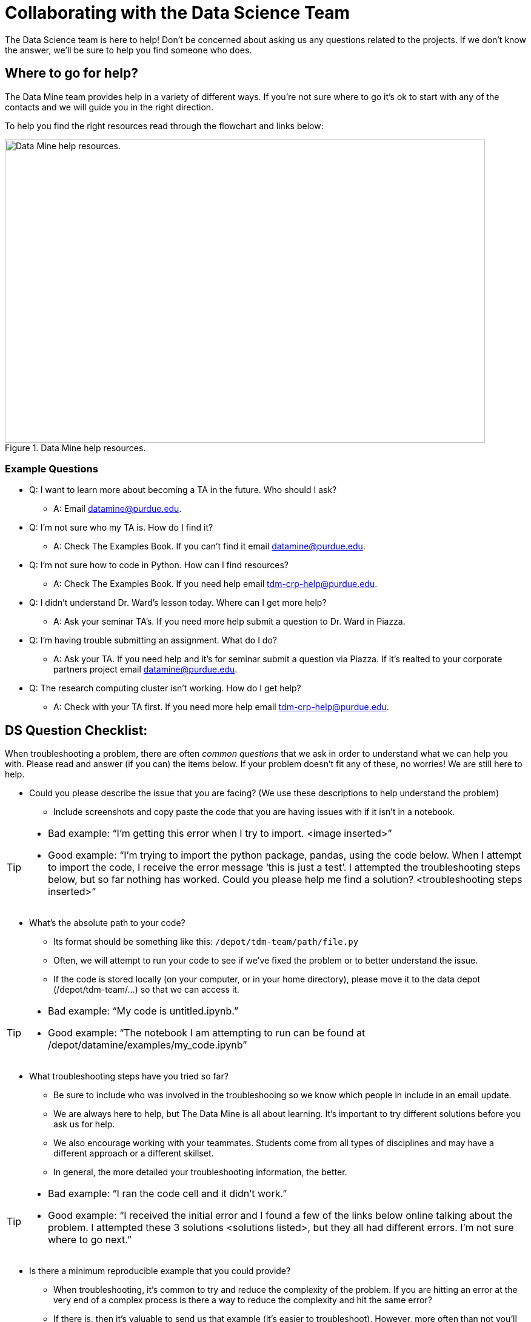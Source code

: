= Collaborating with the Data Science Team

The Data Science team is here to help! Don’t be concerned about asking us any questions related to the projects. If we don’t know the answer, we’ll be sure to help you find someone who does.

== Where to go for help?

The Data Mine team provides help in a variety of different ways. If you're not sure where to go it's ok to start with any of the contacts and we will guide you in the right direction. 

To help you find the right resources read through the flowchart and links below:

image::tdm_help_flowchart.png[Data Mine help resources., width=792, height=500, loading=lazy, title="Data Mine help resources."]

=== Example Questions
* Q: I want to learn more about becoming a TA in the future. Who should I ask?
** A: Email datamine@purdue.edu. 
* Q: I'm not sure who my TA is. How do I find it?
** A: Check The Examples Book. If you can't find it email datamine@purdue.edu. 
* Q: I'm not sure how to code in Python. How can I find resources?
** A: Check The Examples Book. If you need help email tdm-crp-help@purdue.edu. 
* Q: I didn't understand Dr. Ward's lesson today. Where can I get more help?
** A: Ask your seminar TA's. If you need more help submit a question to Dr. Ward in Piazza. 
* Q: I'm having trouble submitting an assignment. What do I do?
** A: Ask your TA. If you need help and it's for seminar submit a question via Piazza. If it's realted to your corporate partners project email datamine@purdue.edu. 
* Q: The research computing cluster isn't working. How do I get help?
** A: Check with your TA first. If you need more help email tdm-crp-help@purdue.edu. 

== DS Question Checklist: 

When troubleshooting a problem, there are often _common questions_ that we ask in order to understand what we can help you with. Please read and answer (if you can) the items below. If your problem doesn’t fit any of these, no worries! We are still here to help. 

* Could you please describe the issue that you are facing? (We use these descriptions to help understand the problem)  
** Include screenshots and copy paste the code that you are having issues with if it isn’t in a notebook. 

[TIP]
====
* Bad example: “I’m getting this error when I try to import. <image inserted>” 
* Good example: “I’m trying to import the python package, pandas, using the code below. When I attempt to import the code, I receive the error message ‘this is just a test’. I attempted the troubleshooting steps below, but so far nothing has worked. Could you please help me find a solution? <troubleshooting steps inserted>” 
====

* What’s the absolute path to your code? 
** Its format should be something like this: `/depot/tdm-team/path/file.py` 
** Often, we will attempt to run your code to see if we’ve fixed the problem or to better understand the issue.  
** If the code is stored locally (on your computer, or in your home directory), please move it to the data depot (/depot/tdm-team/...) so that we can access it.  

[TIP]
====
* Bad example: “My code is untitled.ipynb.”  
* Good example: “The notebook I am attempting to run can be found at /depot/datamine/examples/my_code.ipynb”
====

* What troubleshooting steps have you tried so far? 
** Be sure to include who was involved in the troubleshooing so we know which people in include in an email update.  
** We are always here to help, but The Data Mine is all about learning. It’s important to try different solutions before you ask us for help.  
** We also encourage working with your teammates. Students come from all types of disciplines and may have a different approach or a different skillset. 
** In general, the more detailed your troubleshooting information, the better.  

[TIP]
====
* Bad example: “I ran the code cell and it didn’t work.” 
* Good example: “I received the initial error and I found a few of the links below online talking about the problem. I attempted these 3 solutions <solutions listed>, but they all had different errors. I’m not sure where to go next.” 
====

* Is there a minimum reproducible example that you could provide? 
** When troubleshooting, it’s common to try and reduce the complexity of the problem. If you are hitting an error at the very end of a complex process is there a way to reduce the complexity and hit the same error? 
** If there is, then it’s valuable to send us that example (it’s easier to troubleshoot). However, more often than not you’ll find a solution to the original problem when trying to build the simpler example.  

[TIP]
====
* Bad example: “<No code provided>” 
* Good example: “I was working on a complicated table join and I managed to identify the part that I think is causing the issue. I reduced each dataset down to 4 rows of relevant data and included my code below, but I’m still hitting the error.”
==== 

[IMPORTANT]
====
Don’t worry if you get stuck. Everyone (including every member of The Data Mine staff) gets stuck. The important thing is to continue working and find resources when you need them.
====